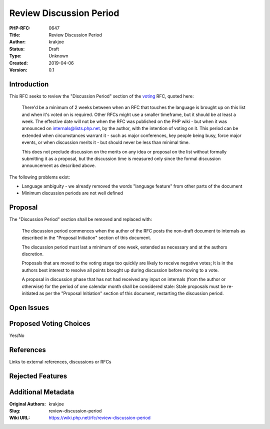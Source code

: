 Review Discussion Period
========================

:PHP-RFC: 0647
:Title: Review Discussion Period
:Author: krakjoe
:Status: Draft
:Type: Unknown
:Created: 2019-04-06
:Version: 0.1

Introduction
------------

This RFC seeks to review the "Discussion Period" section of the
`voting </rfc/voting>`__ RFC, quoted here:

    There'd be a minimum of 2 weeks between when an RFC that touches the
    language is brought up on this list and when it's voted on is
    required. Other RFCs might use a smaller timeframe, but it should be
    at least a week. The effective date will not be when the RFC was
    published on the PHP wiki - but when it was announced on
    internals@lists.php.net, by the author, with the intention of voting
    on it. This period can be extended when circumstances warrant it -
    such as major conferences, key people being busy, force major
    events, or when discussion merits it - but should never be less than
    minimal time.

    This does not preclude discussion on the merits on any idea or
    proposal on the list without formally submitting it as a proposal,
    but the discussion time is measured only since the formal discussion
    announcement as described above.

The following problems exist:

-  Language ambiguity - we already removed the words "language feature"
   from other parts of the document
-  Minimum discussion periods are not well defined

Proposal
--------

The "Discussion Period" section shall be removed and replaced with:

    The discussion period commences when the author of the RFC posts the
    non-draft document to internals as described in the "Proposal
    Initiation" section of this document.

    The discussion period must last a minimum of one week, extended as
    necessary and at the authors discretion.

    Proposals that are moved to the voting stage too quickly are likely
    to receive negative votes; It is in the authors best interest to
    resolve all points brought up during discussion before moving to a
    vote.

    A proposal in discussion phase that has not had received any input
    on internals (from the author or otherwise) for the period of one
    calendar month shall be considered stale: Stale proposals must be
    re-initiated as per the "Proposal Initiation" section of this
    document, restarting the discussion period.

Open Issues
-----------

Proposed Voting Choices
-----------------------

Yes/No

References
----------

Links to external references, discussions or RFCs

Rejected Features
-----------------

Additional Metadata
-------------------

:Original Authors: krakjoe
:Slug: review-discussion-period
:Wiki URL: https://wiki.php.net/rfc/review-discussion-period
